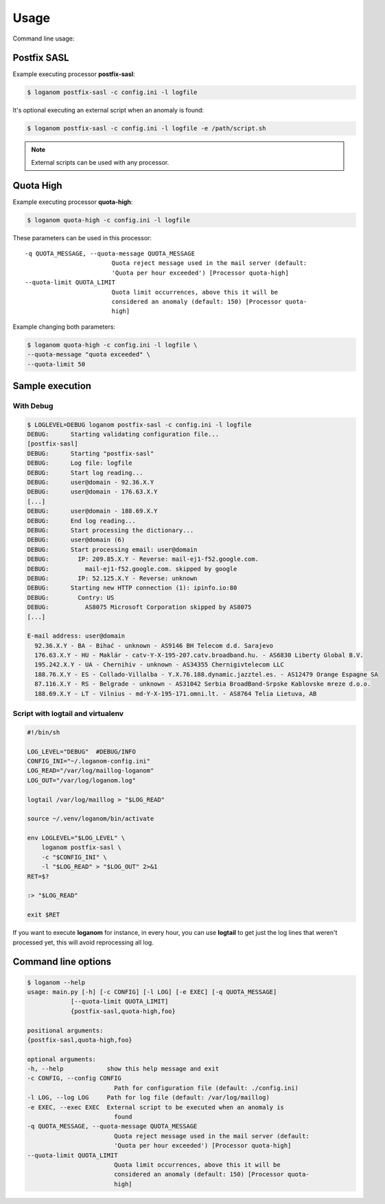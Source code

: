 Usage
=====

Command line usage:

Postfix SASL
------------

Example executing processor **postfix-sasl**:

.. code-block:: sh

    $ loganom postfix-sasl -c config.ini -l logfile

It's optional executing an external script when an anomaly is found:

.. code-block:: sh

    $ loganom postfix-sasl -c config.ini -l logfile -e /path/script.sh

.. note::

   External scripts can be used with any processor.


Quota High
----------

Example executing processor **quota-high**:

.. code-block:: sh

    $ loganom quota-high -c config.ini -l logfile


These parameters can be used in this processor:

::

    -q QUOTA_MESSAGE, --quota-message QUOTA_MESSAGE
                            Quota reject message used in the mail server (default:
                            'Quota per hour exceeded') [Processor quota-high]
    --quota-limit QUOTA_LIMIT
                            Quota limit occurrences, above this it will be
                            considered an anomaly (default: 150) [Processor quota-
                            high]


Example changing both parameters:

.. code-block:: sh

    $ loganom quota-high -c config.ini -l logfile \
    --quota-message "quota exceeded" \
    --quota-limit 50


Sample execution
----------------


With Debug
~~~~~~~~~~

.. code-block:: sh

    $ LOGLEVEL=DEBUG loganom postfix-sasl -c config.ini -l logfile
    DEBUG:	Starting validating configuration file...
    [postfix-sasl]
    DEBUG:	Starting "postfix-sasl"
    DEBUG:	Log file: logfile
    DEBUG:	Start log reading...
    DEBUG:	user@domain - 92.36.X.Y
    DEBUG:	user@domain - 176.63.X.Y
    [...]
    DEBUG:	user@domain - 188.69.X.Y
    DEBUG:	End log reading...
    DEBUG:	Start processing the dictionary...
    DEBUG:	user@domain (6)
    DEBUG:	Start processing email: user@domain
    DEBUG:	  IP: 209.85.X.Y - Reverse: mail-ej1-f52.google.com.
    DEBUG:	    mail-ej1-f52.google.com. skipped by google
    DEBUG:	  IP: 52.125.X.Y - Reverse: unknown
    DEBUG:	Starting new HTTP connection (1): ipinfo.io:80
    DEBUG:	  Contry: US
    DEBUG:	    AS8075 Microsoft Corporation skipped by AS8075
    [...]

    E-mail address: user@domain
      92.36.X.Y - BA - Bihać - unknown - AS9146 BH Telecom d.d. Sarajevo
      176.63.X.Y - HU - Maklár - catv-Y-X-195-207.catv.broadband.hu. - AS6830 Liberty Global B.V.
      195.242.X.Y - UA - Chernihiv - unknown - AS34355 Chernigivtelecom LLC
      188.76.X.Y - ES - Collado-Villalba - Y.X.76.188.dynamic.jazztel.es. - AS12479 Orange Espagne SA
      87.116.X.Y - RS - Belgrade - unknown - AS31042 Serbia BroadBand-Srpske Kablovske mreze d.o.o.
      188.69.X.Y - LT - Vilnius - md-Y-X-195-171.omni.lt. - AS8764 Telia Lietuva, AB


Script with logtail and virtualenv
~~~~~~~~~~~~~~~~~~~~~~~~~~~~~~~~~~

.. code-block:: sh

    #!/bin/sh

    LOG_LEVEL="DEBUG"  #DEBUG/INFO
    CONFIG_INI="~/.loganom-config.ini"
    LOG_READ="/var/log/maillog-loganom"
    LOG_OUT="/var/log/loganom.log"

    logtail /var/log/maillog > "$LOG_READ"

    source ~/.venv/loganom/bin/activate

    env LOGLEVEL="$LOG_LEVEL" \
        loganom postfix-sasl \
        -c "$CONFIG_INI" \
        -l "$LOG_READ" > "$LOG_OUT" 2>&1
    RET=$?

    :> "$LOG_READ"

    exit $RET


If you want to execute **loganom** for instance, in every hour, you can use
**logtail** to get just the log lines that weren't processed yet, this will
avoid reprocessing all log.


Command line options
--------------------

.. code-block:: sh

    $ loganom --help
    usage: main.py [-h] [-c CONFIG] [-l LOG] [-e EXEC] [-q QUOTA_MESSAGE]
                [--quota-limit QUOTA_LIMIT]
                {postfix-sasl,quota-high,foo}

    positional arguments:
    {postfix-sasl,quota-high,foo}

    optional arguments:
    -h, --help            show this help message and exit
    -c CONFIG, --config CONFIG
                            Path for configuration file (default: ./config.ini)
    -l LOG, --log LOG     Path for log file (default: /var/log/maillog)
    -e EXEC, --exec EXEC  External script to be executed when an anomaly is
                            found
    -q QUOTA_MESSAGE, --quota-message QUOTA_MESSAGE
                            Quota reject message used in the mail server (default:
                            'Quota per hour exceeded') [Processor quota-high]
    --quota-limit QUOTA_LIMIT
                            Quota limit occurrences, above this it will be
                            considered an anomaly (default: 150) [Processor quota-
                            high]

